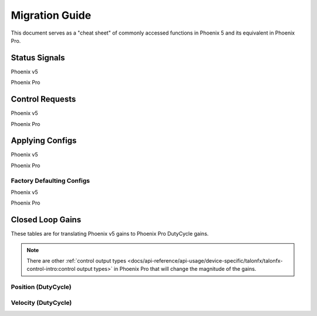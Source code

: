 Migration Guide
===============

This document serves as a "cheat sheet" of commonly accessed functions in Phoenix 5 and its equivalent in Phoenix Pro.

Status Signals
--------------

Phoenix v5

.. tab-set::

   .. tab-item:: Java
      :sync: Java

      .. code-block:: java

         // get latest TalonFX selected sensor position
         // units are encoder ticks
         int sensorPos = m_talonFX.getSelectedSensorPosition();

         // latency is unknown
         // cannot synchronously wait for new data

   .. tab-item:: C++
      :sync: C++

      .. code-block:: cpp

         // get latest TalonFX selected sensor position
         // units are encoder ticks
         int sensorPos = m_talonFX.GetSelectedSensorPosition();

         // latency is unknown
         // cannot synchronously wait for new data

Phoenix Pro

.. tab-set::

   .. tab-item:: Java
      :sync: Java

      .. code-block:: java

         // acquire a refreshed TalonFX rotor position signal
         var rotorPosSignal = m_talonFX.getRotorPosition();

         // because we are calling getRotorPosition() every loop,
         // we do not need to call refresh()
         //rotorPosSignal.refresh();

         // retrieve position value that we just refreshed
         // units are rotations
         var rotorPos = rotorPosSignal.getValue();

         // get latency of the signal
         var rotorPosLatency = rotorPosSignal.getTimestamp().getLatency();

         // synchronously wait 20 ms for new data
         rotorPosSignal.waitForUpdate(0.020);

   .. tab-item:: C++
      :sync: C++

      .. code-block:: cpp

         // acquire a refreshed TalonFX rotor position signal
         auto& rotorPosSignal = m_talonFX.GetRotorPosition();

         // because we are calling GetRotorPosition() every loop,
         // we do not need to call Refresh()
         //rotorPosSignal.Refresh();

         // retrieve position value that we just refreshed
         // units are rotations, uses the units library
         auto rotorPos = rotorPosSignal.GetValue();

         // get latency of the signal
         auto rotorPosLatency = rotorPosSignal.GetTimestamp().GetLatency();

         // synchronously wait 20 ms for new data
         rotorPosSignal.WaitForUpdate(20_ms);

Control Requests
----------------

Phoenix v5

.. tab-set::

   .. tab-item:: Java
      :sync: Java

      .. code-block:: java

         // robot init, set voltage compensation to 12 V
         m_motor.configVoltageComSaturation(12);
         m_motor.enableVoltageCompensation(true);

         // main robot code, command 12 V output
         m_motor.set(ControlMode.PercentOutput, 1.0);

   .. tab-item:: C++
      :sync: C++

      .. code-block:: cpp

         // robot init, set voltage compensation to 12 V
         m_motor.ConfigVoltageComSaturation(12);
         m_motor.EnableVoltageCompensation(true);

         // main robot code, command 12 V output
         m_motor.Set(ControlMode::PercentOutput, 1.0);

Phoenix Pro

.. tab-set::

   .. tab-item:: Java
      :sync: Java

      .. code-block:: java

         // class member variable
         VoltageOut m_request = new VoltageOut(0);

         // main robot code, command 12 V output
         m_motor.setControl(m_request.withOutput(12.0));

   .. tab-item:: C++
      :sync: C++

      .. code-block:: cpp

         // class member variable
         controls::VoltageOut m_request{0_V};

         // main robot code, command 12 V output
         m_motor.SetControl(m_request.WithOutput(12_V));

Applying Configs
----------------

Phoenix v5

.. tab-set::

   .. tab-item:: Java
      :sync: Java

      .. code-block:: Java

         // set slot 0 gains
         // 50 ms timeout on each config call
         m_motor.config_kF(0, 0.05, 50);
         m_motor.config_kP(0, 0.046, 50);
         m_motor.config_kI(0, 0.0002, 50);
         m_motor.config_kD(0, 0.42, 50);

   .. tab-item:: C++
      :sync: C++

      .. code-block:: cpp

         // set slot 0 gains
         // 50 ms timeout on each config call
         m_motor.Config_kF(0, 0.05, 50);
         m_motor.Config_kP(0, 0.046, 50);
         m_motor.Config_kI(0, 0.0002, 50);
         m_motor.Config_kD(0, 0.42, 50);

Phoenix Pro

.. tab-set::

   .. tab-item:: Java
      :sync: Java

      .. code-block:: java

         // set slot 0 gains
         var slot0Configs = new Slot0Configs();
         slot0Configs.kV = 0.12;
         slot0Configs.kP = 0.11;
         slot0Configs.kI = 0.5;
         slot0Configs.kD = 0.001;

         // apply gains, 50 ms total timeout
         m_talonFX.getConfigurator().apply(slot0Configs, 0.050);

   .. tab-item:: C++
      :sync: C++

      .. code-block:: cpp

         // set slot 0 gains
         configs::Slot0Configs slot0Configs{};
         slot0Configs.kV = 0.12;
         slot0Configs.kP = 0.11;
         slot0Configs.kI = 0.5;
         slot0Configs.kD = 0.001;

         // apply gains, 50 ms total timeout
         m_talonFX.GetConfigurator().Apply(slot0Configs, 50_ms);

Factory Defaulting Configs
^^^^^^^^^^^^^^^^^^^^^^^^^^

Phoenix v5

.. tab-set::

   .. tab-item:: Java
      :sync: Java

      .. code-block:: Java

         // user must remember to factory default if they configure devices in code
         m_motor.configFactoryDefault();

   .. tab-item:: C++
      :sync: C++

      .. code-block:: cpp

         // user must remember to factory default if they configure devices in code
         m_motor.ConfigFactoryDefault();

Phoenix Pro

.. tab-set::

   .. tab-item:: Java
      :sync: Java

      .. code-block:: Java

         // any unmodified configs in a configuration object are *automatically* factory-defaulted;
         // user can perform a full factory default by passing a new configuration object
         m_motor.getConfigurator().apply(new TalonFXConfiguration());

   .. tab-item:: C++
      :sync: C++

      .. code-block:: cpp

         // any unmodified configs in a configuration object are *automatically* factory-defaulted;
         // user can perform a full factory default by passing a new configuration object
         m_motor.GetConfigurator().Apply(TalonFXConfiguration{});

Closed Loop Gains
-----------------

These tables are for translating Phoenix v5 gains to Phoenix Pro DutyCycle gains.

.. note:: There are other :ref:`control output types <docs/api-reference/api-usage/device-specific/talonfx/talonfx-control-intro:control output types>` in Phoenix Pro that will change the magnitude of the gains.

Position (DutyCycle)
^^^^^^^^^^^^^^^^^^^^

.. image:: images/position-gains-conversion.png
   :alt: Position gain conversion table from Phoenix 5 to Phoenix Pro

Velocity (DutyCycle)
^^^^^^^^^^^^^^^^^^^^

.. image:: images/velocity-gains-conversion.png
   :alt: Velocity gain conversion table from Phoenix 5 to Phoenix Pro
